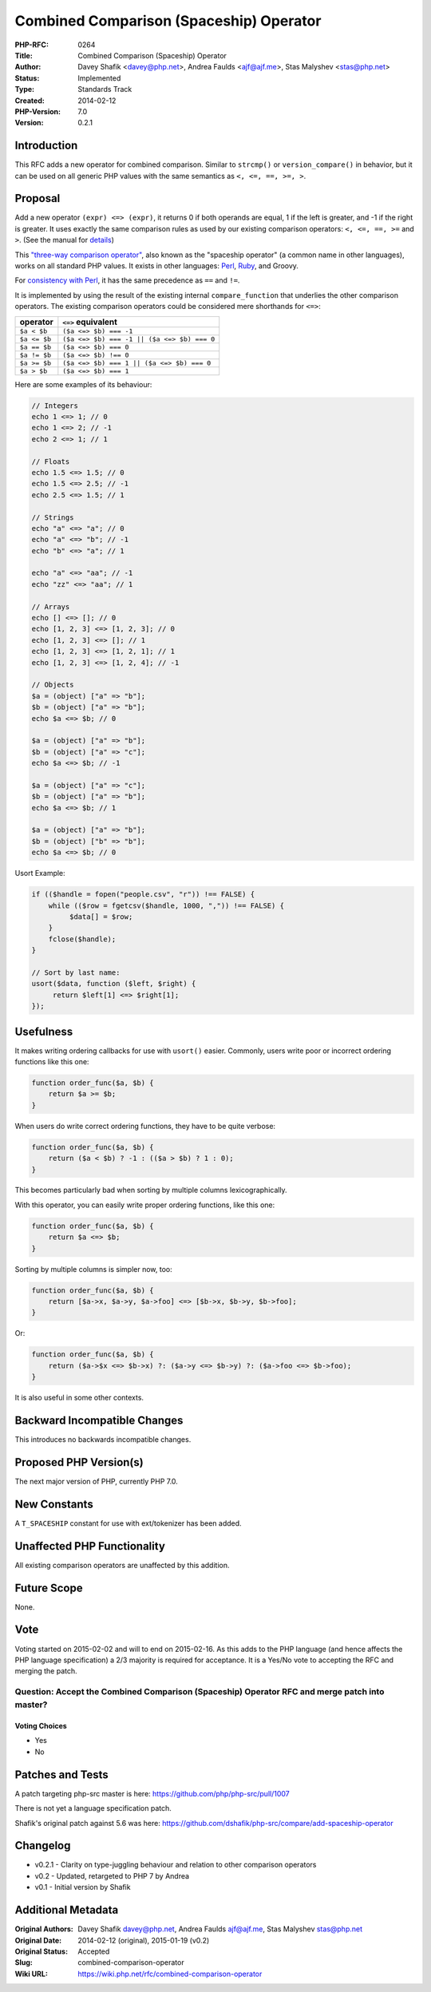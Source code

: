 Combined Comparison (Spaceship) Operator
========================================

:PHP-RFC: 0264
:Title: Combined Comparison (Spaceship) Operator
:Author: Davey Shafik <davey@php.net>, Andrea Faulds <ajf@ajf.me>, Stas Malyshev <stas@php.net>
:Status: Implemented
:Type: Standards Track
:Created: 2014-02-12
:PHP-Version: 7.0
:Version: 0.2.1

Introduction
------------

This RFC adds a new operator for combined comparison. Similar to
``strcmp()`` or ``version_compare()`` in behavior, but it can be used on
all generic PHP values with the same semantics as ``<, <=, ==, >=, >``.

Proposal
--------

Add a new operator ``(expr) <=> (expr)``, it returns 0 if both operands
are equal, 1 if the left is greater, and -1 if the right is greater. It
uses exactly the same comparison rules as used by our existing
comparison operators: ``<, <=, ==, >=`` and ``>``. (See the manual for
`details <http://php.net/manual/en/language.operators.comparison.php>`__)

This `"three-way comparison
operator" <https://en.wikipedia.org/wiki/Three-way_comparison>`__, also
known as the "spaceship operator" (a common name in other languages),
works on all standard PHP values. It exists in other languages:
`Perl <http://perldoc.perl.org/perlop.html#Equality-Operators>`__,
`Ruby <http://ruby-doc.org/core-1.9.3/Comparable.html>`__, and Groovy.

For `consistency with
Perl <http://perldoc.perl.org/perlop.html#Operator-Precedence-and-Associativity>`__,
it has the same precedence as ``==`` and ``!=``.

It is implemented by using the result of the existing internal
``compare_function`` that underlies the other comparison operators. The
existing comparison operators could be considered mere shorthands for
``<=>``:

============ ===========================================
operator     ``<=>`` equivalent
============ ===========================================
``$a < $b``  ``($a <=> $b) === -1``
``$a <= $b`` ``($a <=> $b) === -1 || ($a <=> $b) === 0``
``$a == $b`` ``($a <=> $b) === 0``
``$a != $b`` ``($a <=> $b) !== 0``
``$a >= $b`` ``($a <=> $b) === 1 || ($a <=> $b) === 0``
``$a > $b``  ``($a <=> $b) === 1``
============ ===========================================

Here are some examples of its behaviour:

.. code:: php

   // Integers
   echo 1 <=> 1; // 0
   echo 1 <=> 2; // -1
   echo 2 <=> 1; // 1

   // Floats
   echo 1.5 <=> 1.5; // 0
   echo 1.5 <=> 2.5; // -1
   echo 2.5 <=> 1.5; // 1

   // Strings
   echo "a" <=> "a"; // 0
   echo "a" <=> "b"; // -1
   echo "b" <=> "a"; // 1

   echo "a" <=> "aa"; // -1
   echo "zz" <=> "aa"; // 1

   // Arrays
   echo [] <=> []; // 0
   echo [1, 2, 3] <=> [1, 2, 3]; // 0
   echo [1, 2, 3] <=> []; // 1
   echo [1, 2, 3] <=> [1, 2, 1]; // 1
   echo [1, 2, 3] <=> [1, 2, 4]; // -1

   // Objects
   $a = (object) ["a" => "b"]; 
   $b = (object) ["a" => "b"]; 
   echo $a <=> $b; // 0

   $a = (object) ["a" => "b"]; 
   $b = (object) ["a" => "c"]; 
   echo $a <=> $b; // -1

   $a = (object) ["a" => "c"]; 
   $b = (object) ["a" => "b"]; 
   echo $a <=> $b; // 1

   $a = (object) ["a" => "b"]; 
   $b = (object) ["b" => "b"]; 
   echo $a <=> $b; // 0

Usort Example:

.. code:: php

   if (($handle = fopen("people.csv", "r")) !== FALSE) {
       while (($row = fgetcsv($handle, 1000, ",")) !== FALSE) {
            $data[] = $row;
       }
       fclose($handle);
   }

   // Sort by last name:
   usort($data, function ($left, $right) {
        return $left[1] <=> $right[1];
   });

Usefulness
----------

It makes writing ordering callbacks for use with ``usort()`` easier.
Commonly, users write poor or incorrect ordering functions like this
one:

.. code:: php

   function order_func($a, $b) {
       return $a >= $b;
   }

When users do write correct ordering functions, they have to be quite
verbose:

.. code:: php

   function order_func($a, $b) {
       return ($a < $b) ? -1 : (($a > $b) ? 1 : 0);
   }

This becomes particularly bad when sorting by multiple columns
lexicographically.

With this operator, you can easily write proper ordering functions, like
this one:

.. code:: php

   function order_func($a, $b) {
       return $a <=> $b;
   }

Sorting by multiple columns is simpler now, too:

.. code:: php

   function order_func($a, $b) {
       return [$a->x, $a->y, $a->foo] <=> [$b->x, $b->y, $b->foo];
   }

Or:

.. code:: php

   function order_func($a, $b) {
       return ($a->$x <=> $b->x) ?: ($a->y <=> $b->y) ?: ($a->foo <=> $b->foo);
   }

It is also useful in some other contexts.

Backward Incompatible Changes
-----------------------------

This introduces no backwards incompatible changes.

Proposed PHP Version(s)
-----------------------

The next major version of PHP, currently PHP 7.0.

New Constants
-------------

A ``T_SPACESHIP`` constant for use with ext/tokenizer has been added.

Unaffected PHP Functionality
----------------------------

All existing comparison operators are unaffected by this addition.

Future Scope
------------

None.

Vote
----

Voting started on 2015-02-02 and will to end on 2015-02-16. As this adds
to the PHP language (and hence affects the PHP language specification) a
2/3 majority is required for acceptance. It is a Yes/No vote to
accepting the RFC and merging the patch.

Question: Accept the Combined Comparison (Spaceship) Operator RFC and merge patch into master?
~~~~~~~~~~~~~~~~~~~~~~~~~~~~~~~~~~~~~~~~~~~~~~~~~~~~~~~~~~~~~~~~~~~~~~~~~~~~~~~~~~~~~~~~~~~~~~

Voting Choices
^^^^^^^^^^^^^^

-  Yes
-  No

Patches and Tests
-----------------

A patch targeting php-src master is here:
https://github.com/php/php-src/pull/1007

There is not yet a language specification patch.

Shafik's original patch against 5.6 was here:
https://github.com/dshafik/php-src/compare/add-spaceship-operator

Changelog
---------

-  v0.2.1 - Clarity on type-juggling behaviour and relation to other
   comparison operators
-  v0.2 - Updated, retargeted to PHP 7 by Andrea
-  v0.1 - Initial version by Shafik

Additional Metadata
-------------------

:Original Authors: Davey Shafik davey@php.net, Andrea Faulds ajf@ajf.me, Stas Malyshev stas@php.net
:Original Date: 2014-02-12 (original), 2015-01-19 (v0.2)
:Original Status: Accepted
:Slug: combined-comparison-operator
:Wiki URL: https://wiki.php.net/rfc/combined-comparison-operator
